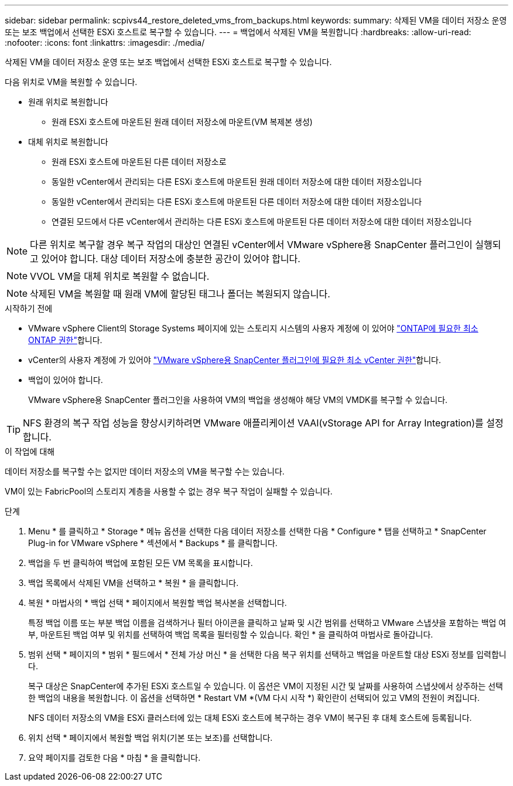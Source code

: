 ---
sidebar: sidebar 
permalink: scpivs44_restore_deleted_vms_from_backups.html 
keywords:  
summary: 삭제된 VM을 데이터 저장소 운영 또는 보조 백업에서 선택한 ESXi 호스트로 복구할 수 있습니다. 
---
= 백업에서 삭제된 VM을 복원합니다
:hardbreaks:
:allow-uri-read: 
:nofooter: 
:icons: font
:linkattrs: 
:imagesdir: ./media/


[role="lead"]
삭제된 VM을 데이터 저장소 운영 또는 보조 백업에서 선택한 ESXi 호스트로 복구할 수 있습니다.

다음 위치로 VM을 복원할 수 있습니다.

* 원래 위치로 복원합니다
+
** 원래 ESXi 호스트에 마운트된 원래 데이터 저장소에 마운트(VM 복제본 생성)


* 대체 위치로 복원합니다
+
** 원래 ESXi 호스트에 마운트된 다른 데이터 저장소로
** 동일한 vCenter에서 관리되는 다른 ESXi 호스트에 마운트된 원래 데이터 저장소에 대한 데이터 저장소입니다
** 동일한 vCenter에서 관리되는 다른 ESXi 호스트에 마운트된 다른 데이터 저장소에 대한 데이터 저장소입니다
** 연결된 모드에서 다른 vCenter에서 관리하는 다른 ESXi 호스트에 마운트된 다른 데이터 저장소에 대한 데이터 저장소입니다





NOTE: 다른 위치로 복구할 경우 복구 작업의 대상인 연결된 vCenter에서 VMware vSphere용 SnapCenter 플러그인이 실행되고 있어야 합니다. 대상 데이터 저장소에 충분한 공간이 있어야 합니다.


NOTE: VVOL VM을 대체 위치로 복원할 수 없습니다.


NOTE: 삭제된 VM을 복원할 때 원래 VM에 할당된 태그나 폴더는 복원되지 않습니다.

.시작하기 전에
* VMware vSphere Client의 Storage Systems 페이지에 있는 스토리지 시스템의 사용자 계정에 이 있어야 link:scpivs44_minimum_ontap_privileges_required.html["ONTAP에 필요한 최소 ONTAP 권한"]합니다.
* vCenter의 사용자 계정에 가 있어야 link:scpivs44_minimum_vcenter_privileges_required.html["VMware vSphere용 SnapCenter 플러그인에 필요한 최소 vCenter 권한"]합니다.
* 백업이 있어야 합니다.
+
VMware vSphere용 SnapCenter 플러그인을 사용하여 VM의 백업을 생성해야 해당 VM의 VMDK를 복구할 수 있습니다.




TIP: NFS 환경의 복구 작업 성능을 향상시키하려면 VMware 애플리케이션 VAAI(vStorage API for Array Integration)를 설정합니다.

.이 작업에 대해
데이터 저장소를 복구할 수는 없지만 데이터 저장소의 VM을 복구할 수는 있습니다.

VM이 있는 FabricPool의 스토리지 계층을 사용할 수 없는 경우 복구 작업이 실패할 수 있습니다.

.단계
. Menu * 를 클릭하고 * Storage * 메뉴 옵션을 선택한 다음 데이터 저장소를 선택한 다음 * Configure * 탭을 선택하고 * SnapCenter Plug-in for VMware vSphere * 섹션에서 * Backups * 를 클릭합니다.
. 백업을 두 번 클릭하여 백업에 포함된 모든 VM 목록을 표시합니다.
. 백업 목록에서 삭제된 VM을 선택하고 * 복원 * 을 클릭합니다.
. 복원 * 마법사의 * 백업 선택 * 페이지에서 복원할 백업 복사본을 선택합니다.
+
특정 백업 이름 또는 부분 백업 이름을 검색하거나 필터 아이콘을 클릭하고 날짜 및 시간 범위를 선택하고 VMware 스냅샷을 포함하는 백업 여부, 마운트된 백업 여부 및 위치를 선택하여 백업 목록을 필터링할 수 있습니다. 확인 * 을 클릭하여 마법사로 돌아갑니다.

. 범위 선택 * 페이지의 * 범위 * 필드에서 * 전체 가상 머신 * 을 선택한 다음 복구 위치를 선택하고 백업을 마운트할 대상 ESXi 정보를 입력합니다.
+
복구 대상은 SnapCenter에 추가된 ESXi 호스트일 수 있습니다. 이 옵션은 VM이 지정된 시간 및 날짜를 사용하여 스냅샷에서 상주하는 선택한 백업의 내용을 복원합니다. 이 옵션을 선택하면 * Restart VM *(VM 다시 시작 *) 확인란이 선택되어 있고 VM의 전원이 켜집니다.

+
NFS 데이터 저장소의 VM을 ESXi 클러스터에 있는 대체 ESXi 호스트에 복구하는 경우 VM이 복구된 후 대체 호스트에 등록됩니다.

. 위치 선택 * 페이지에서 복원할 백업 위치(기본 또는 보조)를 선택합니다.
. 요약 페이지를 검토한 다음 * 마침 * 을 클릭합니다.

